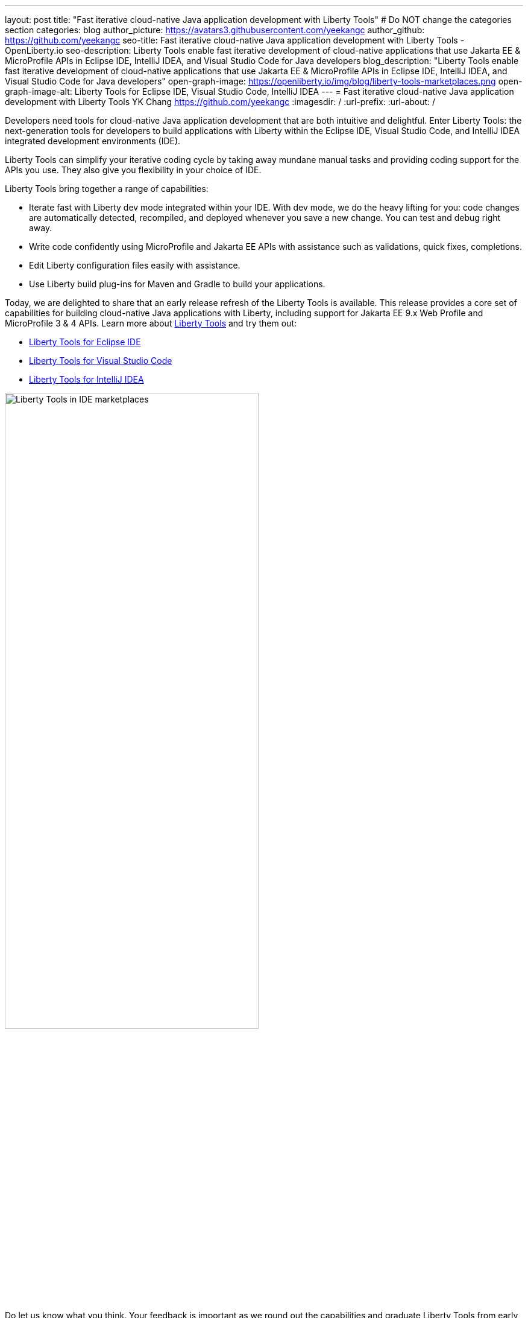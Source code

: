 ---
layout: post
title: "Fast iterative cloud-native Java application development with Liberty Tools"
# Do NOT change the categories section
categories: blog
author_picture: https://avatars3.githubusercontent.com/yeekangc
author_github: https://github.com/yeekangc
seo-title: Fast iterative cloud-native Java application development with Liberty Tools - OpenLiberty.io
seo-description: Liberty Tools enable fast iterative development of cloud-native applications that use Jakarta EE & MicroProfile APIs in Eclipse IDE, IntelliJ IDEA, and Visual Studio Code for Java developers
blog_description: "Liberty Tools enable fast iterative development of cloud-native applications that use Jakarta EE & MicroProfile APIs in Eclipse IDE, IntelliJ IDEA, and Visual Studio Code for Java developers"
open-graph-image: https://openliberty.io/img/blog/liberty-tools-marketplaces.png
open-graph-image-alt: Liberty Tools for Eclipse IDE, Visual Studio Code, IntelliJ IDEA
---
= Fast iterative cloud-native Java application development with Liberty Tools
YK Chang <https://github.com/yeekangc>
:imagesdir: /
:url-prefix:
:url-about: /
//Blank line here is necessary before starting the body of the post.

// // // // // // // //
// In the preceding section:
// Do not insert any blank lines between any of the lines.
//
// "open-graph-image" is set to OL logo. Whenever possible update this to a more appropriate/specific image (For example if present a image that is being used in the post). However, it
// can be left empty which will set it to the default
//
// "open-graph-image-alt" is a description of what is in the image (not a caption). When changing "open-graph-image" to
// a custom picture, you must provide a custom string for "open-graph-image-alt".
//
// Replace TITLE with the blog post title.
// Replace AUTHOR_NAME with your name as first author.
// Replace GITHUB_USERNAME with your GitHub username eg: lauracowen
// Replace DESCRIPTION with a short summary (~60 words) of the release (a more succinct version of the first paragraph of the post).
//
// Replace AUTHOR_NAME with your name as you'd like it to be displayed, eg: Laura Cowen
//
// Example post: 2020-04-02-generate-microprofile-rest-client-code.adoc
//
// If adding image into the post add :
// -------------------------
// [.img_border_light]
// image::img/blog/FILE_NAME[IMAGE CAPTION ,width=70%,align="center"]
// -------------------------
// "[.img_border_light]" = This adds a faint grey border around the image to make its edges sharper. Use it around screenshots but not           
// around diagrams. Then double check how it looks.
// There is also a "[.img_border_dark]" class which tends to work best with screenshots that are taken on dark backgrounds.
// Change "FILE_NAME" to the name of the image file. Also make sure to put the image into the right folder which is: img/blog
// change the "IMAGE CAPTION" to a couple words of what the image is
// // // // // // // //

Developers need tools for cloud-native Java application development that are both intuitive and delightful. Enter Liberty Tools: the next-generation tools for developers to build applications with Liberty within the Eclipse IDE, Visual Studio Code, and IntelliJ IDEA integrated development environments (IDE).

Liberty Tools can simplify your iterative coding cycle by taking away mundane manual tasks and providing coding support for the APIs you use. They also give you flexibility in your choice of IDE.

Liberty Tools bring together a range of capabilities:

* Iterate fast with Liberty dev mode integrated within your IDE. With dev mode, we do the heavy lifting for you: code changes are automatically detected, recompiled, and deployed whenever you save a new change. You can test and debug right away.
* Write code confidently using MicroProfile and Jakarta EE APIs with assistance such as validations, quick fixes, completions.
* Edit Liberty configuration files easily with assistance.
* Use Liberty build plug-ins for Maven and Gradle to build your applications.

Today, we are delighted to share that an early release refresh of the Liberty Tools is available. This release provides a core set of capabilities for building cloud-native Java applications with Liberty, including support for Jakarta EE 9.x Web Profile and MicroProfile 3 & 4 APIs.  Learn more about link:/docs/latest/develop-liberty-tools.html[Liberty Tools] and try them out:

* link:https://marketplace.eclipse.org/content/liberty-tools[Liberty Tools for Eclipse IDE] 
* link:https://marketplace.visualstudio.com/items?itemName=Open-Liberty.liberty-dev-vscode-ext[Liberty Tools for Visual Studio Code] 
* link:https://plugins.jetbrains.com/plugin/14856-liberty-tools[Liberty Tools for IntelliJ IDEA] 

[.img_border_light]
image::img/blog/liberty-tools-marketplaces.png[Liberty Tools in IDE marketplaces,width=70%,align="center"]

Do let us know what you think.  Your feedback is important as we round out the capabilities and graduate Liberty Tools from early release status!

* link:https://github.com/OpenLiberty/liberty-tools-eclipse/issues[Open issues] for Liberty Tools for Eclipse IDE
* link:https://github.com/OpenLiberty/liberty-tools-vscode/issues[Open issues] for Liberty Tools for Visual Studio Code
* link:https://github.com/OpenLiberty/liberty-tools-intellij/issues[Open issues] for Liberty Tools for IntelliJ IDEA

We will dive into the tools further in future blog posts.  Stay tuned!

// // // // // // // //
// LINKS
//
// OpenLiberty.io site links:
// link:/guides/microprofile-rest-client.html[Consuming RESTful Java microservices]
// 
// Off-site links:
// link:https://openapi-generator.tech/docs/installation#jar[Download Instructions]
//
// // // // // // // //
